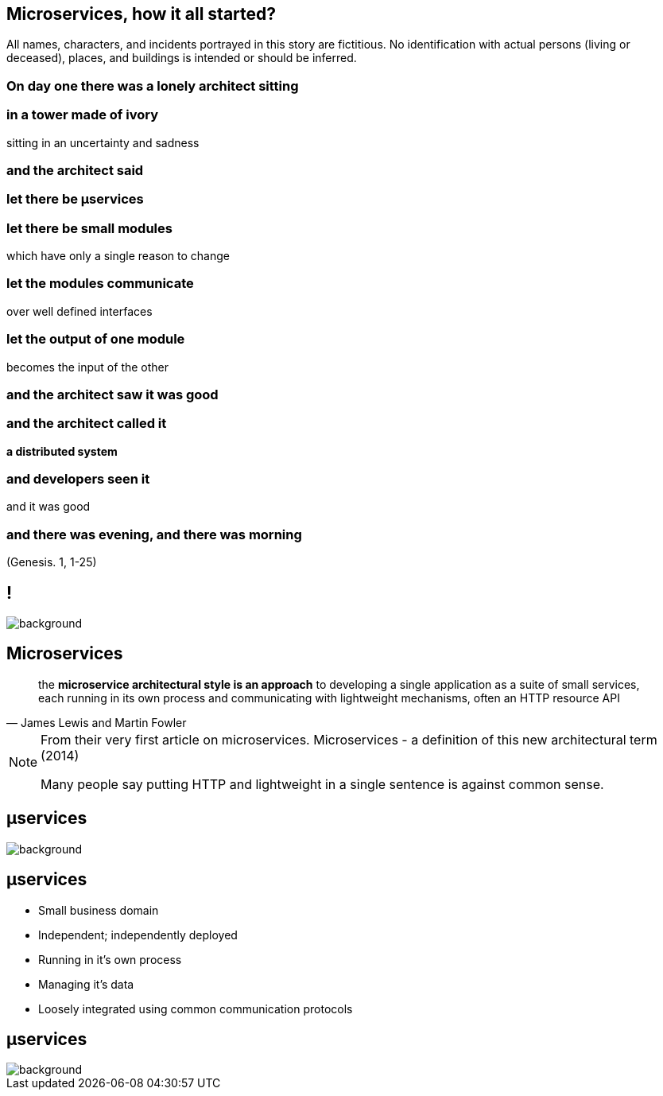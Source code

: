 == Microservices, how it all started?

[detail]#All names, characters, and incidents portrayed in this story are fictitious. No identification with actual persons (living or deceased), places, and buildings is intended or should be inferred.#

[.preamble]
=== On day one there was a lonely architect sitting

[.preamble]
=== in a tower made of ivory

sitting in an uncertainty and sadness

[.preamble]
=== and the architect said

[.preamble]
=== let there be &micro;services

[.preamble]
=== let there be small modules 

which have only a single reason to change

[.preamble]
=== let the modules communicate

over well defined interfaces

[.preamble]
=== let the output of one module 

becomes the input of the other

[.preamble]
=== and the architect saw it was good

[.preamble]
=== and the architect called it 

*a distributed system*

[.preamble]
=== and developers seen it

and it was good 

[.preamble]
=== and there was evening, and there was morning

(Genesis. 1, 1-25)

== !

image::southpark2.gif[background]

== Microservices

//TODO

[quote, James Lewis and Martin Fowler]
____
the *microservice architectural style is an approach* to developing a single application as a suite of small services, each running in its own process and communicating with lightweight mechanisms, often an HTTP resource API
____


[NOTE.speaker]
====
From their very first article on microservices. Microservices - a definition of this new architectural term (2014)

Many people say putting HTTP and lightweight in a single sentence is against common sense. 
====

[%notitle]
== &micro;services

image::flamings1.gif[background]

== &micro;services

[%step]
* Small business domain
* Independent; independently deployed
* Running in it's own process
* Managing it's data
* Loosely integrated using common communication protocols

[%notitle]
== &micro;services

image::flamings2.gif[background]
